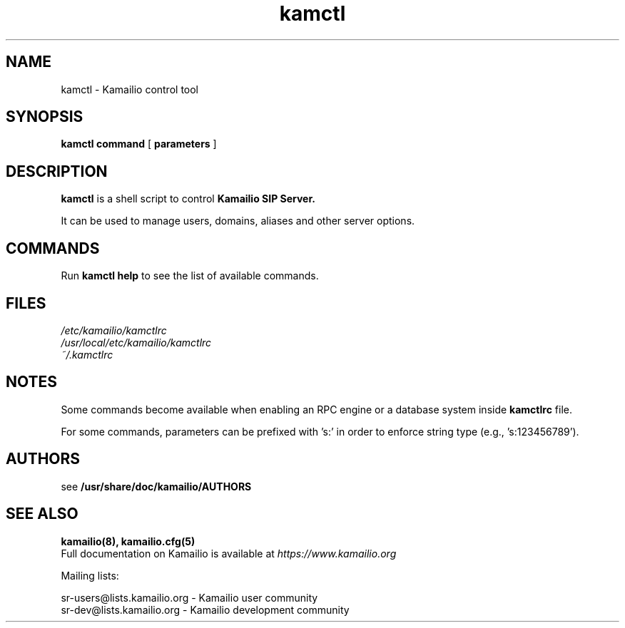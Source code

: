 .TH kamctl 8 20.11.2017 Kamailio "Kamailio"
.\" Process with
.\" groff -man -Tascii kamctl.8
.\"
.SH NAME
kamctl \- Kamailio control tool
.SH SYNOPSIS
.B kamctl
.BI command
[
.BI parameters
]

.SH DESCRIPTION
.B kamctl
is a shell script to control
.B Kamailio SIP Server.

It can be used to manage users, domains, aliases and other server options.


.SH COMMANDS
Run
.B kamctl help
to see the list of available commands.

.SH FILES
.PD 0
.I /etc/kamailio/kamctlrc
.br
.I /usr/local/etc/kamailio/kamctlrc
.br
.I ~/.kamctlrc
.br

.SH NOTES
.PP
Some commands become available when enabling an RPC engine or a database system
inside
.B kamctlrc
file.

.PP
For some commands, parameters can be prefixed with 's:' in order to enforce
string type (e.g., 's:123456789').

.SH AUTHORS

see
.B /usr/share/doc/kamailio/AUTHORS

.SH SEE ALSO
.BR kamailio(8),
.BR kamailio.cfg(5)
.PP
Full documentation on Kamailio is available at
.I https://www.kamailio.org

.PP
Mailing lists:

.nf
sr-users@lists.kamailio.org - Kamailio user community
.nf
sr-dev@lists.kamailio.org - Kamailio development community

